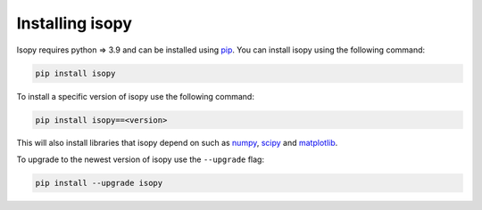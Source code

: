Installing isopy
----------------
Isopy requires python  => 3.9  and can be installed using `pip <https://pip.pypa.io/en/stable/>`_.
You can install isopy using the following command:

.. code-block:: bash

    pip install isopy

To install a specific version of isopy use the following command:

.. code-block:: bash

    pip install isopy==<version>

This will also install libraries that isopy depend on such as
`numpy <https://numpy.org/>`_, `scipy <https://www.scipy.org/>`_
and `matplotlib <https://matplotlib.org/>`_.

To upgrade to the newest version of isopy use the ``--upgrade`` flag:

.. code-block:: bash

    pip install --upgrade isopy

